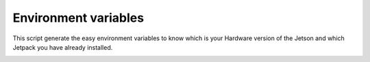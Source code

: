 Environment variables
=====================

This script generate the easy environment variables to know which is your
Hardware version of the Jetson and which Jetpack you have already installed.

.. image:: https://github.com/rbonghi/jetson_stats/wiki/images/jetson_env.png
   :align: center
